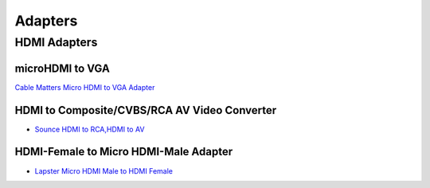 .. _accessories-adapters:

Adapters 
#########

HDMI Adapters
***************

microHDMI to VGA
=================

`Cable Matters Micro HDMI to VGA Adapter <https://www.amazon.com/Cable-Matters-Active-Female-Adapter/dp/B00879EZJI/ref=sr_1_2?ie=UTF8&qid=1381610066&sr=8-2&keywords=micro-hdmi+to+vga>`_


HDMI to Composite/CVBS/RCA AV Video Converter
===============================================

- `Sounce HDMI to RCA,HDMI to AV <https://www.amazon.in/Sounce-Composite-Converter-Supports-DVD-Black/dp/B098DMMS3Z>`_

HDMI-Female to Micro HDMI-Male Adapter
=======================================

- `Lapster Micro HDMI Male to HDMI Female <https://www.amazon.in/Lapster-Micro-Female-Converter-Adapter/dp/B08PP924DK>`_